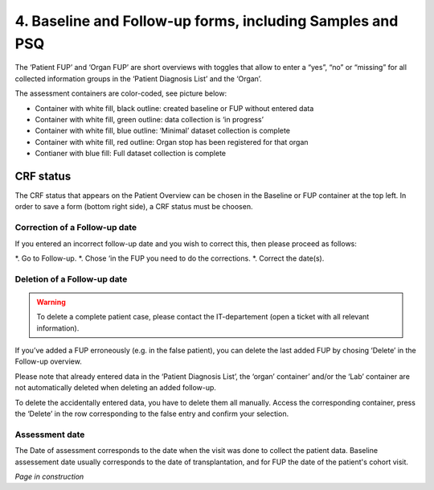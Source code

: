 4. Baseline and Follow-up forms, including Samples and PSQ
################################################################

.. image:: FUP1.png

The ‘Patient FUP’ and ‘Organ FUP’ are short overviews with toggles that allow to enter a “yes”, “no” or “missing” for all collected information groups in the ‘Patient Diagnosis List’ and the ‘Organ’.

.. image:: FUP2.png

The assessment containers are color-coded, see picture below:

* Container with white fill, black outline: created baseline or FUP without entered data
* Container with white fill, green outline: data collection is ‘in progress’
*	Container with white fill, blue outline: ‘Minimal’ dataset collection is complete
*	Container with white fill, red outline: Organ stop has been registered for that organ
*	Contianer with blue fill: Full dataset collection is complete

.. image:: FUP3.png

CRF status
*************

.. image:: CRF1.png

The CRF status that appears on the Patient Overview can be chosen in the Baseline or FUP container at the top left. In order to save a form (bottom right side), a CRF status must be choosen.

Correction of a Follow-up date
================================

.. image:: CRF2.png

If you entered an incorrect follow-up date and you wish to correct this, then please proceed as follows:

*.	Go to Follow-up.
*.	Chose ‘in the FUP you need to do the corrections.
*.	Correct the date(s).

Deletion of a Follow-up date
================================

.. warning:: To delete a complete patient case, please contact the IT-departement (open a ticket with all relevant information).

If you’ve added a FUP erroneously (e.g. in the false patient), you can delete the last added FUP by chosing ‘Delete’ in the Follow-up overview.

.. image:: CRF3.png

Please note that already entered data in the ‘Patient Diagnosis List’, the ‘organ’ container’ and/or the ‘Lab’ container are not automatically deleted when deleting an added follow-up.

.. image:: CRF4.png

To delete the accidentally entered data, you have to delete them all manually. Access the corresponding container, press the ‘Delete’ in the row corresponding to the false entry and confirm your selection.

Assessment date
========================

The Date of assessment corresponds to the date when the visit was done to collect the patient data.
Baseline assessement date usually corresponds to the date of transplantation, and for FUP the date of the patient's cohort visit. 




*Page in construction*



